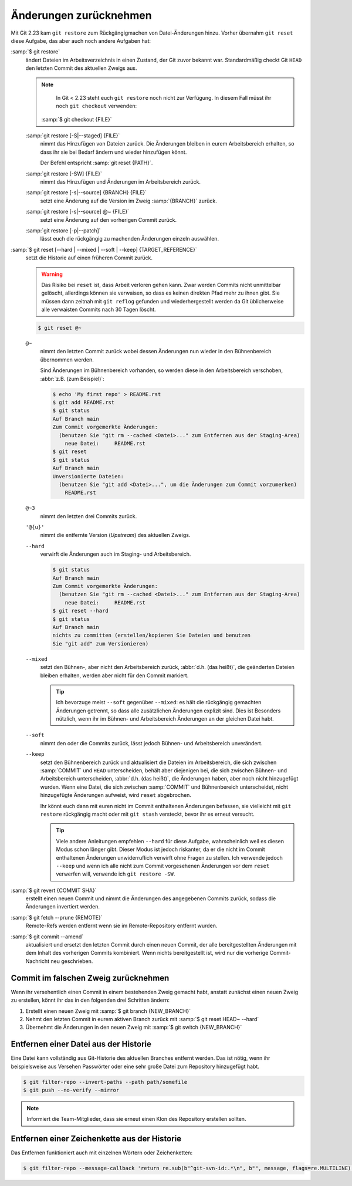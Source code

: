 .. SPDX-FileCopyrightText: 2020 Veit Schiele
..
.. SPDX-License-Identifier: BSD-3-Clause

Änderungen zurücknehmen
=======================

Mit Git 2.23 kam ``git restore`` zum Rückgängigmachen von Datei-Änderungen
hinzu. Vorher übernahm ``git reset`` diese Aufgabe, das aber auch noch andere
Aufgaben hat:

:samp:`$ git restore`
    ändert Dateien im Arbeitsverzeichnis in einen Zustand, der Git zuvor bekannt
    war. Standardmäßig checkt Git ``HEAD`` den letzten Commit des aktuellen
    Zweigs aus.

    .. note::

        In Git < 2.23 steht euch ``git restore`` noch nicht zur Verfügung. In
        diesem Fall müsst ihr noch ``git checkout`` verwenden:

       :samp:`$ git checkout {FILE}`

    :samp:`git restore [-S|--staged] {FILE}`
        nimmt das Hinzufügen von Dateien zurück. Die Änderungen bleiben in eurem
        Arbeitsbereich erhalten, so dass ihr sie bei Bedarf ändern und wieder
        hinzufügen könnt.

        Der Befehl entspricht :samp:`git reset {PATH}`.

    :samp:`git restore [-SW] {FILE}`
        nimmt das Hinzufügen und Änderungen im Arbeitsbereich zurück.
    :samp:`git restore [-s|--source] {BRANCH} {FILE}`
        setzt eine Änderung auf die Version im Zweig :samp:`{BRANCH}` zurück.
    :samp:`git restore [-s|--source] @~ {FILE}`
        setzt eine Änderung auf den vorherigen Commit zurück.
    :samp:`git restore [-p|--patch]`
        lässt euch die rückgängig zu machenden Änderungen einzeln auswählen.

:samp:`$ git reset [--hard | --mixed | --soft | --keep] {TARGET_REFERENCE}`
    setzt die Historie auf einen früheren Commit zurück.

    .. warning::
        Das Risiko bei ``reset`` ist, dass Arbeit verloren gehen kann. Zwar
        werden Commits nicht unmittelbar gelöscht, allerdings können sie
        verwaisen, so dass es keinen direkten Pfad mehr zu ihnen gibt. Sie
        müssen dann zeitnah mit ``git reflog`` gefunden und wiederhergestellt
        werden da Git üblicherweise alle verwaisten Commits nach 30 Tagen
        löscht.

    .. code-block:: console

        $ git reset @~

    ``@~``
        nimmt den letzten Commit zurück wobei dessen Änderungen nun wieder in
        den Bühnenbereich übernommen werden.

        Sind Änderungen im Bühnenbereich vorhanden, so werden diese in den
        Arbeitsbereich verschoben, :abbr:`z.B. (zum Beispiel)`:

        .. code-block:: console

            $ echo 'My first repo' > README.rst
            $ git add README.rst
            $ git status
            Auf Branch main
            Zum Commit vorgemerkte Änderungen:
              (benutzen Sie "git rm --cached <Datei>..." zum Entfernen aus der Staging-Area)
                neue Datei:     README.rst
            $ git reset
            $ git status
            Auf Branch main
            Unversionierte Dateien:
              (benutzen Sie "git add <Datei>...", um die Änderungen zum Commit vorzumerken)
                README.rst

    ``@~3``
        nimmt den letzten drei Commits zurück.
    ``'@{u}'``
        nimmt die entfernte Version (*Upstream*) des aktuellen Zweigs.

    ``--hard``
        verwirft die Änderungen auch im Staging- und Arbeitsbereich.

        .. code-block:: console

            $ git status
            Auf Branch main
            Zum Commit vorgemerkte Änderungen:
              (benutzen Sie "git rm --cached <Datei>..." zum Entfernen aus der Staging-Area)
                neue Datei:     README.rst
            $ git reset --hard
            $ git status
            Auf Branch main
            nichts zu committen (erstellen/kopieren Sie Dateien und benutzen
            Sie "git add" zum Versionieren)

    ``--mixed``
        setzt den Bühnen-, aber nicht den Arbeitsbereich zurück, :abbr:`d.h.
        (das heißt)`, die geänderten Dateien bleiben erhalten, werden aber nicht
        für den Commit markiert.

        .. tip::
           Ich bevorzuge meist ``--soft`` gegenüber ``--mixed``: es hält die
           rückgängig gemachten Änderungen getrennt, so dass alle zusätzlichen
           Änderungen explizit sind. Dies ist Besonders nützlich, wenn ihr
           im Bühnen- und Arbeitsbereich Änderungen an der gleichen Datei habt.

    ``--soft``
        nimmt den oder die Commits zurück, lässt jedoch Bühnen- und
        Arbeitsbereich unverändert.
    ``--keep``
        setzt den Bühnenbereich zurück und aktualisiert die Dateien im
        Arbeitsbereich, die sich zwischen :samp:`COMMIT` und ``HEAD``
        unterscheiden, behält aber diejenigen bei, die sich zwischen Bühnen- und
        Arbeitsbereich unterscheiden, :abbr:`d.h. (das heißt)`, die Änderungen
        haben, aber noch nicht hinzugefügt wurden. Wenn eine Datei, die sich
        zwischen :samp:`COMMIT` und Bühnenbereich unterscheidet, nicht
        hinzugefügte Änderungen aufweist, wird ``reset`` abgebrochen.

        Ihr könnt euch dann mit euren nicht im Commit enthaltenen Änderungen
        befassen, sie vielleicht mit ``git restore`` rückgängig macht oder mit
        ``git stash`` versteckt, bevor ihr es erneut versucht.

        .. tip::
           Viele andere Anleitungen empfehlen ``--hard`` für diese Aufgabe,
           wahrscheinlich weil es diesen Modus schon länger gibt. Dieser Modus
           ist jedoch riskanter, da er die nicht im Commit enthaltenen
           Änderungen unwiderruflich verwirft ohne Fragen zu stellen.  Ich
           verwende jedoch ``--keep`` und wenn ich alle nicht zum Commit
           vorgesehenen Änderungen vor dem ``reset`` verwerfen will, verwende
           ich ``git restore -SW``.

:samp:`$ git revert {COMMIT SHA}`
    erstellt einen neuen Commit und nimmt die Änderungen des angegebenen Commits
    zurück, sodass die Änderungen invertiert werden.
:samp:`$ git fetch --prune {REMOTE}`
    Remote-Refs werden entfernt wenn sie im Remote-Repository entfernt wurden.
:samp:`$ git commit --amend`
    aktualisiert und ersetzt den letzten Commit durch einen neuen Commit, der
    alle bereitgestellten Änderungen mit dem Inhalt des vorherigen Commits
    kombiniert. Wenn nichts bereitgestellt ist, wird nur die vorherige
    Commit-Nachricht neu geschrieben.

Commit im falschen Zweig zurücknehmen
-------------------------------------

Wenn ihr versehentlich einen Commit in einem bestehenden Zweig gemacht habt,
anstatt zunächst einen neuen Zweig zu erstellen, könnt ihr das in den folgenden
drei Schritten ändern:

#. Erstellt einen neuen Zweig mit :samp:`$ git branch {NEW_BRANCH}`
#. Nehmt den letzten Commit in eurem aktiven Branch zurück mit :samp:`$ git
   reset HEAD~ --hard`
#. Übernehmt die Änderungen in den neuen Zweig mit :samp:`$ git switch
   {NEW_BRANCH}`

.. _git-filter-repo:

Entfernen einer Datei aus der Historie
--------------------------------------

Eine Datei kann vollständig aus Git-Historie des aktuellen Branches entfernt
werden.
Das ist nötig, wenn ihr beispielsweise aus Versehen Passwörter oder eine sehr große Datei zum Repository hinzugefügt habt.

.. code-block:: console

    $ git filter-repo --invert-paths --path path/somefile
    $ git push --no-verify --mirror

.. note::
    Informiert die Team-Mitglieder, dass sie erneut einen Klon des Repository
    erstellen sollten.

Entfernen einer Zeichenkette aus der Historie
---------------------------------------------

Das Entfernen funktioniert auch mit einzelnen Wörtern oder Zeichenketten:

.. code-block:: console

    $ git filter-repo --message-callback 'return re.sub(b"^git-svn-id:.*\n", b"", message, flags=re.MULTILINE)'

.. seealso::
  * `git-filter-repo — Man Page <https://www.mankier.com/1/git-filter-repo>`_
  * `git-reflog <https://git-scm.com/docs/git-reflog>`_
  * `git-gc <https://git-scm.com/docs/git-gc>`_
